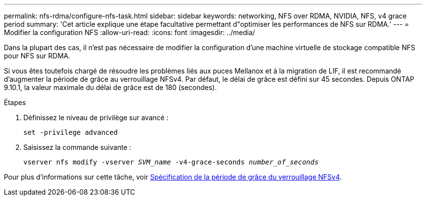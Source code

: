 ---
permalink: nfs-rdma/configure-nfs-task.html 
sidebar: sidebar 
keywords: networking, NFS over RDMA, NVIDIA, NFS, v4 grace period 
summary: 'Cet article explique une étape facultative permettant d"optimiser les performances de NFS sur RDMA.' 
---
= Modifier la configuration NFS
:allow-uri-read: 
:icons: font
:imagesdir: ../media/


[role="lead"]
Dans la plupart des cas, il n'est pas nécessaire de modifier la configuration d'une machine virtuelle de stockage compatible NFS pour NFS sur RDMA.

Si vous êtes toutefois chargé de résoudre les problèmes liés aux puces Mellanox et à la migration de LIF, il est recommandé d'augmenter la période de grâce au verrouillage NFSv4. Par défaut, le délai de grâce est défini sur 45 secondes. Depuis ONTAP 9.10.1, la valeur maximale du délai de grâce est de 180 (secondes).

.Étapes
. Définissez le niveau de privilège sur avancé :
+
`set -privilege advanced`

. Saisissez la commande suivante :
+
`vserver nfs modify -vserver _SVM_name_ -v4-grace-seconds _number_of_seconds_`



Pour plus d'informations sur cette tâche, voir xref:../nfs-admin/specify-nfsv4-locking-grace-period-task.adoc[Spécification de la période de grâce du verrouillage NFSv4].
